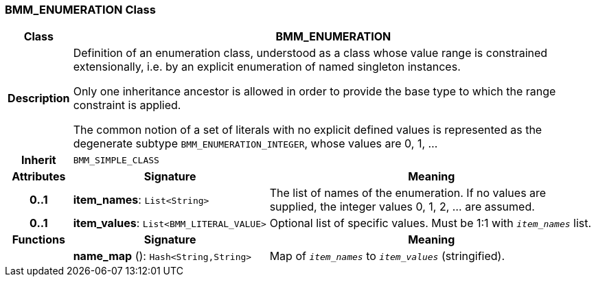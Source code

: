 === BMM_ENUMERATION Class

[cols="^1,3,5"]
|===
h|*Class*
2+^h|*BMM_ENUMERATION*

h|*Description*
2+a|Definition of an enumeration class, understood as a class whose value range is constrained extensionally, i.e. by an explicit enumeration of named singleton instances.

Only one inheritance ancestor is allowed in order to provide the base type to which the range constraint is applied.

The common notion of a set of literals with no explicit defined values is represented as the degenerate subtype `BMM_ENUMERATION_INTEGER`, whose values are 0, 1, ...

h|*Inherit*
2+|`BMM_SIMPLE_CLASS`

h|*Attributes*
^h|*Signature*
^h|*Meaning*

h|*0..1*
|*item_names*: `List<String>`
a|The list of names of the enumeration. If no values are supplied, the integer values 0, 1, 2, ... are assumed.

h|*0..1*
|*item_values*: `List<BMM_LITERAL_VALUE>`
a|Optional list of specific values. Must be 1:1 with `_item_names_` list.
h|*Functions*
^h|*Signature*
^h|*Meaning*

h|
|*name_map* (): `Hash<String,String>`
a|Map of `_item_names_` to `_item_values_` (stringified).
|===
